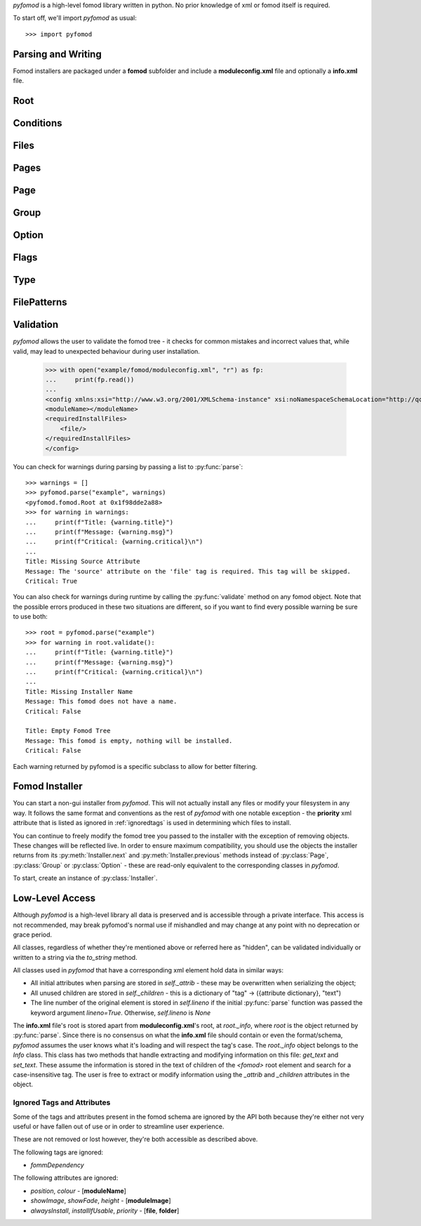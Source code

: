 *pyfomod* is a high-level fomod library written in python. No prior knowledge of xml
or fomod itself is required.

To start off, we'll import *pyfomod* as usual::

   >>> import pyfomod

.. _parsewrite:

Parsing and Writing
*******************

Fomod installers are packaged under a **fomod** subfolder and include a
**moduleconfig.xml** file and optionally a **info.xml** file.

.. py:function:: parse(source[, warnings], lineno=False)

    This function is used to parse either a package or loose files::

       >>> os.listdir("package")
       ['fomod', 'readme.txt', 'content']
       >>> os.listdir("package/fomod")
       ['info.xml', 'moduleconfig.xml']
       >>> root = pyfomod.parse("package")

       >>> payload = ("package/fomod/info.xml", "package/fomod/moduleconfig.xml")
       >>> root = pyfomod.parse(payload)

    As seen above, *source* can be either a
    `path-like object <https://docs.python.org/3/glossary.html#term-path-like-object>`_
    with the path to a package root or a tuple of (**path/to/info.xml**,
    **path/to/moduleconfig.xml**). If **info.xml** does not exist, ``None`` should be
    passed as its path.

    *warnings* is used to collect warnings related to parsing. See :ref:`validation`
    for more information on this.

    *lineno* is a boolean on whether to load the line numbers of the original package
    into each element of the tree. This is by default ``False`` due to the increased
    performance burden this option places on the parser.

    The returned *root* is the root of the fomod tree, see :py:class:`Root`.

    *pyfomod* can safely ignore most errors present in the physical files. Please note,
    however, that *pyfomod* does not support comments and they are not parsed at all.

.. py:function:: write(root, path)

    When you are finished reading and/or modifying your tree, write it::

       >>> pyfomod.write(root, "package")

    *root* should be the :py:class:`Root` of the fomod tree you're writing. *path*
    takes the same arguments types as *source* in :py:func:`parse`.

Root
****

.. py:class:: Root()

    Represents the root of the entire tree. An instance of this class is used to
    represent the entire tree in :py:func:`parse`/:py:func:`write` functions.

    Users looking to create a new tree should intantiate this class.

    All the following properties are read/write.

    .. py:attribute:: name

        A string with the package's name.

    .. py:attribute:: image

        A string with the path to the package's image.

    .. py:attribute:: author

        A string with the package's author.

    .. py:attribute:: version

        A string with the package's version.

    .. py:attribute:: description

        A string with the package's description.

    .. py:attribute:: website

        A string with the package's website.

    .. py:attribute:: conditions

        A :py:class:`Conditions` instance where it is checked whether the installer can
        start.

    .. py:attribute:: files

        A :py:class:`Files` instance that contains files/folders that will always be
        installed.

    .. py:attribute:: pages

        A :py:class:`Pages` instance that holds a list of installer pages.

    .. py:attribute:: file_patterns

        A :py:class:`FilePatterns` instance that contains a list of patterns that
        install files based on conditions.

    .. py:method:: installer([path[, game_version[, file_type]]])

        A shortcut to creating an installer for this tree. For information on the
        arguments, see :py:class:`Installer`.

Conditions
**********

.. py:class:: Conditions

    This class contains a list of codnitions. The fulfillment of these conditions leads
    to some action described in the containing class.

    There are four possible conditions:

    - flag condition - checks whether a flag has a specific value. See :py:class:`Flags`;
    - file condition - checks whether a file is missing or otherwise;
    - version condition - checks whether the game is at least the specified version;
    - nested conditions - a :py:class:`Conditions` objectm allowing for nested conditions.

    Instances of this class are dict-like objects, but hashable. Conditions held by the
    instance are defined by the key and value used.

    To add a version condition, the key must be `None` and the value a string with the
    version::

       >>> conditions[None] = "1.0.0"

    To add a flag condition, the key is a string with the flag name and value is a string
    with flag value::

       >>> conditions["flag_name"] = "flag_value"

    To add a file condition, the key is a string with the file path and the value is an
    enum `FileType` - this enum has `ACTIVE`, `INACTIVE` and `MISSING`::

       >>> conditions["file_path"] = FileType.MISSING

    Finally, to add a nested condition, the key is the object and the value is `None`::

       >>> nested = Conditions()
       >>> conditions[nested] = None

    .. py:attribute:: type

        This property accepts the enum `ConditionType`. This enum has either `AND` and
        `OR`. If `AND`, then all the conditions must be true to fulfill this instance,
        if `OR` only one condition needs to be true.

Files
*****

.. py:class:: Files

    The `Files` class is a container of files and folders to install. It produces
    dict-like objects that map file/folder sources to destination folder paths relative
    to the target folder (this target folder may vary per game/manager).

    To add a file is simple::

       >>> files["file_path"] = "dest"

    to add a folder, however, you must add a trailing slash to the key::

       >>> files["folder_path/"] = "dest"

Pages
*****

.. py:class:: Pages

    This class produces list-like objects that hold :py:class:`Page` instances.

    .. py:attribute:: order

        This controls the order in which the :py:class:`Page` objects appear.
        This property is an enum, `Order`, that has the values `ASCENDING`,
        `DESCENDING` and `EXPLICIT`.
        This orders the pages in this object according to their name. To note
        that only `EXPLICIT` preserves the order in this list.

Page
****

.. py:class:: Page

    This class produces list-like objects of :py:class:`Group` instances.

    These objects are the pages the user will eventually see when installing the mod.

    .. py:attribute:: name

        A string with the page's name/title.

    .. py:attribute:: order

        See :py:attr:`Pages.order`.

Group
*****

.. py:class:: Group

    Another list-like class, of :py:class:`Option` objects. Each of this class'
    instances represent a named section of a :py:class:`Page`.

    .. py:attribute:: name

        A string with the group's name/title.

    .. py:attribute:: type

        This property controls which options the user may select in this section.
        It is controlled via enum, `GroupType`, and each value is quite
        self-explanatory: `ALL`, `ANY`, `ATLEASTONE`, `ATMOSTONE`, `EXACTLYONE`.

    .. py:attribute:: order

        See :py:attr:`Pages.order`.

Option
******

.. py:class:: Option

    This class represents a single option the user can select.

    .. py:attribute:: name

        A string with the option's short text.

    .. py:attribute:: description

        A string with the option's long description.

    .. py:attribute:: image

        A string with a relative path to an image.

    .. py:attribute:: files

        A :py:class:`Files` object with the files/folders to install if this option
        is selected.

    .. py:attribute:: flags

        A :py:class:`Flags` object with the flags to set if this option is selected.

    .. py:attribute:: type

        This property controls the option type. It's usually an `OptionType` enum
        (and is recommended) which supports these values: `OPTIONAL`, `REQUIRED`,
        `RECOMMENDED`, `NOTUSABLE` or `COULDBEUSABLE`.

        This property could also be a :py:class:`Type` object, which allows for more
        complex type selection based on conditions.

Flags
*****

.. py:class:: Flags

    This class produces dict-like objects that map flag names to values::

        >>> flags = pyfomod.Flags()
        >>> flags['name'] = 'value'
        >>> dict(flags)
        {'name': 'value'}

Type
****

.. py:class:: Type

    This class produces dict-like objects that map :py:class:`Conditions` to
    `OptionType` (see :py:attr:`Option.type`) values. This class is used to find an
    appropriate type for an option - each pair's conditions are evaluated until one is
    met, which is the type used. If no conditions are evaluated to true,
    :py:attr:`default` is used as the option type.

    .. py:attribute:: default

        The default `OptionType` (see :py:attr:`Option.type`) used in case no other
        suitable types are found.

FilePatterns
************

.. py:class:: FilePatterns

    This class produces dict-like objects that map :py:class:`Conditions` to
    :py:class:`Files`. This class is used after :py:class:`Pages` when installing
    and installs the corresponding files for any conditions that were met.

.. _validation:

Validation
**********

*pyfomod* allows the user to validate the fomod tree - it checks for common
mistakes and incorrect values that, while valid, may lead to unexpected behaviour
during user installation.

    >>> with open("example/fomod/moduleconfig.xml", "r") as fp:
    ...     print(fp.read())
    ...
    <config xmlns:xsi="http://www.w3.org/2001/XMLSchema-instance" xsi:noNamespaceSchemaLocation="http://qconsulting.ca/fo3/ModConfig5.0.xsd">
    <moduleName></moduleName>
    <requiredInstallFiles>
        <file/>
    </requiredInstallFiles>
    </config>

You can check for warnings during parsing by passing a list to :py:func:`parse`::

    >>> warnings = []
    >>> pyfomod.parse("example", warnings)
    <pyfomod.fomod.Root at 0x1f98dde2a88>
    >>> for warning in warnings:
    ...     print(f"Title: {warning.title}")
    ...     print(f"Message: {warning.msg}")
    ...     print(f"Critical: {warning.critical}\n")
    ...
    Title: Missing Source Attribute
    Message: The 'source' attribute on the 'file' tag is required. This tag will be skipped.
    Critical: True

You can also check for warnings during runtime by calling the :py:func:`validate` method
on any fomod object. Note that the possible errors produced in these two situations are
different, so if you want to find every possible warning be sure to use both::

    >>> root = pyfomod.parse("example")
    >>> for warning in root.validate():
    ...     print(f"Title: {warning.title}")
    ...     print(f"Message: {warning.msg}")
    ...     print(f"Critical: {warning.critical}\n")
    ...
    Title: Missing Installer Name
    Message: This fomod does not have a name.
    Critical: False

    Title: Empty Fomod Tree
    Message: This fomod is empty, nothing will be installed.
    Critical: False

.. py:function:: validate(**callbacks)

    This method validates the object and all its children, recursively. It returns a
    list of :py:class:`ValidationWarning` with the errors it found.

    The *callbacks* argument is a dict that maps strings to function objects. The keys
    of this dict should be *pyfomod* class names and the function objects should take a
    single argument - the instance the function is being run on - and return a list of
    :py:class:`ValidationWarning` objects.

    This argument is useful for adding more warnings to check for or even for running
    an arbitrary function recursively on the tree::

        >>> # this callback will create a warning for all 'moduleName' tags
        >>> def example_callback(instance):
        ...     title = "Example Title"
        ...     msg = "This is an example validation message!"
        ...     return [pyfomod.ValidationWarning(title, msg, instance)]
        ...
        >>> root = pyfomod.parse("example")
        >>> for warning in root.validate(Name=[example_callback]):
        ...     print(f"Title: {warning.title}")
        ...     print(f"Message: {warning.msg}")
        ...     print(f"Critical: {warning.critical}\n")
        ...
        Title: Example Title
        Message: This is an example validation message!
        Critical: False

        Title: Missing Installer Name
        Message: This fomod does not have a name.
        Critical: False

        Title: Empty Fomod Tree
        Message: This fomod is empty, nothing will be installed.
        Critical: False

.. py:class:: ValidationWarning

    The base class of all pyfomod warnings.
    Each instance of this class refers to an error present in the fomod tree.

    .. py:attribute:: title

        A string with a suitable title.

    .. py:attribute:: msg

        A string describing the error.

    .. py:attribute:: elem

        The fomod object this error refers to.

    .. py:attribute:: critical

        A boolean on whether this error refers to something that may interfere with
        the installation process or is merely aesthetic.

Each warning returned by pyfomod is a specific subclass to allow
for better filtering.

.. py:class:: warnings.InvalidEnumWarning

    Critical warning for when the fomod file has an attribute that evaluates
    to an enum, like `operator` attribute in the `dependencies` tag, and the
    value of this attribute does not match any of the possibilities.

.. py:class:: warnings.DefaultAttributeWarning

    Warning for when an attribute is required but a sensible default can be
    used.

.. py:class:: warnings.RequiredAttributeWarning

    Warning for when an attribute is required but a default *cannot* be found
    for it (such as file paths). This warning occurs during parsing and so
    this tag will *not* be parsed.

.. py:class:: warnings.CommentsPresentWarning

    Warning for when comments exists in the fomod files. This exists because
    those comments will be deleted if the parsed tree is written.

.. py:class:: warnings.InvalidSyntaxWarning

    Warning for generic fomod syntax errors that are not better covered by other
    warnings.

.. py:class:: warnings.MissingInfoWarning

    Warning for when there is no `info.xml` file.

.. py:class:: warnings.EmptyTreeWarning

    Warning for when a tree is empty - meaning nothing will be installed.

.. py:class:: warnings.ImpossibleFlagWarning

    Warning for when there is a flag dependency for a flag that is never created.

.. py:class:: warnings.InstallerNameWarning

    Warning for fomod trees without a name.

.. py:class:: warnings.EmptyConditionsWarning

    Warning for empty conditions - these will not be written to prevent errors.

.. py:class:: warnings.VersionDependencyWarning

    Warning for version dependencies that do not specify a version.
    These will not be written to prevent errors.

.. py:class:: warnings.FileDependencyWarning

    Warning for file dependencies that do not specify a file to depend on.
    These will not be written to prevent errors.

.. py:class:: warnings.UselessFlagsWarning

    Warning for flag dependencies used in `moduleDependencies` - these can never
    be created and so will always fail.

.. py:class:: warnings.EmptySourceWarning

    Warning for files or folders that have no source path - this may lead to
    problems when installing.

.. py:class:: warnings.MissingDestinationWarning

    Warning for files or folders that do not explicit specify the destination path.
    When omitted, the destination is assumed to be the same as the source path.

.. py:class:: warnings.OrderWarning

    The `order` attribute in the `installSteps`, `optionalFileGroups` and `plugins`
    tags defines the order in which their children appear in the installer. Any
    value but `Explicit` will reorder the children to something different than the
    user specified, which is generally not intended. An omitted `order` attribute
    defaults to `Ascending`.

.. py:class:: warnings.EmptyPageWarning

    Warning for when there are pages without groups.

.. py:class:: warnings.PageNameWarning

    Pages without name.

.. py:class:: warnings.EmptyGroupWarning

    Warning for when there are groups without options.

.. py:class:: warnings.GroupNameWarning

    Groups without name.

.. py:class:: warnings.AtLeastOneWarning

    A group that has the type `SelectAtLeastOne` but none of the options
    are selectable.

.. py:class:: warnings.ExactlyOneMissingWarning

    A group that has the type `SelectExactlyOne` but none of the options
    are selectable.

.. py:class:: warnings.ExactlyOneRequiredWarning

    A group that has the type `SelectExactlyOne` but at least two of the
    options are required.

.. py:class:: warnings.AtMostOneWarning

    A group that has the type `SelectAtMostOne` but at least two of the
    options are required.

.. py:class:: warnings.OptionNameWarning

    Options without name.

.. py:class:: warnings.OptionDescriptionWarning

    Options without description.

.. py:class:: warnings.EmptyOptionWarning

    Options that don't install files or set flags and therefore are useless.

.. py:class:: warnings.EmptyTypeWarning

    A `dependencyType` tag that has no children and therefore cannot set a type.

Fomod Installer
***************

.. versionadded:: 1.0.0

You can start a non-gui installer from *pyfomod*. This will not actually install any
files or modify your filesystem in any way. It follows the same format and conventions
as the rest of *pyfomod* with one notable exception - the **priority** xml attribute
that is listed as ignored in :ref:`ignoredtags` is used in determining which files to
install.

You can continue to freely modify the fomod tree you passed to the installer with the
exception of removing objects. These changes will be reflected live. In order to
ensure maximum compatibility, you should use the objects the installer returns from its
:py:meth:`Installer.next` and :py:meth:`Installer.previous` methods instead of
:py:class:`Page`, :py:class:`Group` or :py:class:`Option` - these are read-only
equivalent to the corresponding classes in *pyfomod*.

To start, create an instance of :py:class:`Installer`.

.. py:class:: Installer(root[, path[, game_version[, file_type]]])

    Each instance of this class represents an ongoing installation. You can instance
    as many of these objects as you want, but keep in mind that modifications to a tree
    will be reflected on all installers that share them.

    *root* is a required argument that represents the root of the fomod tree. You can
    pass a :py:class:`Root` object which will be used directly by the installer. Any other
    than this will be passed along to :py:func:`parse` to produce a :py:class:`Root` object.

    If *path* is given, it will act as the root path for the fomod tree. Source lookups
    will be done using this path, although *pyfomod* will never modify any files. These
    lookups will allow :py:meth:`files` to provide the user with a complete dictionary
    of file sources and destinations, sorted acording to priority (meaning folders will
    be walked recursively for files and empty folders). Otherwise only logical path
    computations will be made.

    If *path* is not given but a string is passed as *root* then this will be assumed to
    be a root path for the fomod tree.

    *game_version* should be a string with the current version of the game you're running
    this installer for.

    *file_type* should be a function object that takes in a file name and returns a
    ``FileType`` concerning the file's presence in the target folder.

    During instancing of this class, if the conditions in :py:attr:`Root.conditions` are
    not met, a ``FailedCondition`` exception might be raised. To get the first visible
    page, run :py:meth:`next` with no arguments.

    .. py:method:: next([selected_options])

        Use this method to get the next page of the installer. Pass a list of selected
        options as *selected_options*.

        This will return an ``InstallerPage`` instance.

        This returns ``None`` when the installer is finished.

    .. py:method:: previous()

        Use this method to return to a previous page. Returns a tuple of
        ``(InstallerPage, [previously_selected_options])``.

        This returns ``None`` when the installer is at the start.

    .. py:method:: files()

        Returns a dictionary that maps file sources (strings) to file destinations
        (strings). If *path* is provided to the installer in a manner described above
        then actual files (or folders if they are empty) are used in the deictionary,
        otherwise only logical operations are made with the folders in the fomod tree.

        This should be called once the installer is finished but can be called at any
        time.

    .. py:method:: flags()

        Returns a dictionary that maps flag values (strings) to current flag values
        (strings). Although this does not impact the installation the user may debug
        installers by calling this during the installation.

Low-Level Access
****************

Although *pyfomod* is a high-level library all data is preserved and is accessible
through a private interface. This access is not recommended, may break pyfomod's
normal use if mishandled and may change at any point with no deprecation or grace
period.

All classes, regardless of whether they're mentioned above or referred here as "hidden",
can be validated individually or written to a string via the `to_string` method.

All classes used in *pyfomod* that have a corresponding xml element hold data in similar
ways:

- All initial attributes when parsing are stored in `self._attrib` - these may be
  overwritten when serializing the object;
- All unused children are stored in `self._children` - this is a dictionary of
  "tag" -> ({attribute dictionary}, "text")
- The line number of the original element is stored in `self.lineno` if the initial
  :py:func:`parse` function was passed the keyword argument `lineno=True`. Otherwise,
  `self.lineno` is `None`

The **info.xml** file's root is stored apart from **moduleconfig.xml**'s root, at
`root._info`, where `root` is the object returned by :py:func:`parse`. Since there is
no consensus on what the **info.xml** file should contain or even the format/schema,
*pyfomod* assumes the user knows what it's loading and will respect the tag's case.
The `root._info` object belongs to the `Info` class. This class has two methods that
handle extracting and modifying information on this file: `get_text` and  `set_text`.
These assume the information is stored in the text of children of the `<fomod>` root
element and search for a case-insensitive tag. The user is free to extract or modify
information using the `_attrib` and `_children` attributes in the object.

.. _ignoredtags:

Ignored Tags and Attributes
---------------------------

Some of the tags and attributes present in the fomod schema are ignored by the API
both because they're either not very useful or have fallen out of use or in order
to streamline user experience.

These are not removed or lost however, they're both accessible as described above.

The following tags are ignored:

- `fommDependency`

The following attributes are ignored:

- `position`, `colour` - [**moduleName**]
- `showImage`, `showFade`, `height` - [**moduleImage**]
- `alwaysInstall`, `installIfUsable`, `priority` - [**file**, **folder**]
